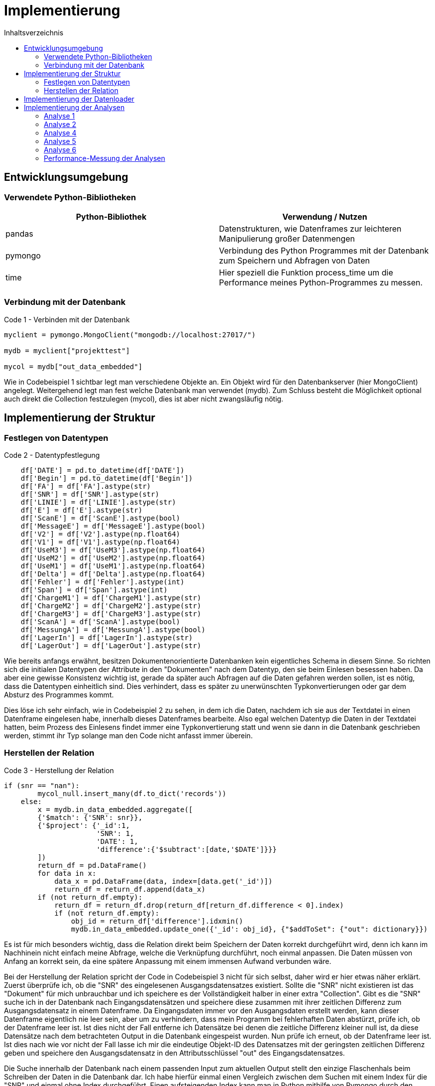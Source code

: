 = Implementierung
:toc:
:toc-title: Inhaltsverzeichnis
ifndef::main-file[]
:imagesdir: bilder
endif::main-file[]
ifdef::main-file[]
:imagesdir: document-oriented/bilder
endif::main-file[]

== Entwicklungsumgebung

=== Verwendete Python-Bibliotheken

|===
|Python-Bibliothek |Verwendung / Nutzen

|pandas
|Datenstrukturen, wie Datenframes zur leichteren Manipulierung großer Datenmengen

|pymongo
|Verbindung des Python Programmes mit der Datenbank zum Speichern und Abfragen von Daten

|time
|Hier speziell die Funktion process_time um die Performance meines Python-Programmes zu messen.
|===

=== Verbindung mit der Datenbank

.Code 1 - Verbinden mit der Datenbank
[source, python]
----
myclient = pymongo.MongoClient("mongodb://localhost:27017/")

mydb = myclient["projekttest"]

mycol = mydb["out_data_embedded"]
----

Wie in Codebeispiel 1 sichtbar legt man verschiedene Objekte an. Ein Objekt wird für den
Datenbankserver (hier MongoClient) angelegt. Weitergehend legt man fest welche Datenbank man verwendet (mydb).
Zum Schluss besteht die Möglichkeit optional auch direkt die Collection festzulegen (mycol), dies ist aber nicht zwangsläufig nötig.

== Implementierung der Struktur
=== Festlegen von Datentypen

.Code 2 - Datentypfestlegung
[source, python]
----
    df['DATE'] = pd.to_datetime(df['DATE'])
    df['Begin'] = pd.to_datetime(df['Begin'])
    df['FA'] = df['FA'].astype(str)
    df['SNR'] = df['SNR'].astype(str)
    df['LINIE'] = df['LINIE'].astype(str)
    df['E'] = df['E'].astype(str)
    df['ScanE'] = df['ScanE'].astype(bool)
    df['MessageE'] = df['MessageE'].astype(bool)
    df['V2'] = df['V2'].astype(np.float64)
    df['V1'] = df['V1'].astype(np.float64)
    df['UseM3'] = df['UseM3'].astype(np.float64)
    df['UseM2'] = df['UseM2'].astype(np.float64)
    df['UseM1'] = df['UseM1'].astype(np.float64)
    df['Delta'] = df['Delta'].astype(np.float64)
    df['Fehler'] = df['Fehler'].astype(int)
    df['Span'] = df['Span'].astype(int)
    df['ChargeM1'] = df['ChargeM1'].astype(str)
    df['ChargeM2'] = df['ChargeM2'].astype(str)
    df['ChargeM3'] = df['ChargeM3'].astype(str)
    df['ScanA'] = df['ScanA'].astype(bool)
    df['MessungA'] = df['MessungA'].astype(bool)
    df['LagerIn'] = df['LagerIn'].astype(str)
    df['LagerOut'] = df['LagerOut'].astype(str)
----

Wie bereits anfangs erwähnt, besitzen Dokumentenorientierte Datenbanken kein eigentliches Schema in diesem Sinne.
So richten sich die initialen Datentypen der Attribute in den "Dokumenten" nach dem Datentyp, den sie beim Einlesen
besessen haben. Da aber eine gewisse Konsistenz wichtig ist, gerade da später auch Abfragen auf die Daten gefahren
werden sollen, ist es nötig, dass die Datentypen einheitlich sind. Dies verhindert, dass es später zu unerwünschten
Typkonvertierungen oder gar dem Absturz des Programmes kommt.

Dies löse ich sehr einfach, wie in Codebeispiel 2 zu sehen, in dem ich die Daten, nachdem ich sie aus der Textdatei in einen Datenframe eingelesen habe,
innerhalb dieses Datenframes bearbeite. Also egal welchen Datentyp die Daten in der Textdatei hatten, beim Prozess
des Einlesens findet immer eine Typkonvertierung statt und wenn sie dann in die Datenbank geschrieben werden, stimmt
ihr Typ solange man den Code nicht anfasst immer überein.

=== Herstellen der Relation

.Code 3 - Herstellung der Relation
[source, python]
----
if (snr == "nan"):
        mycol_null.insert_many(df.to_dict('records'))
    else:
        x = mydb.in_data_embedded.aggregate([
        {'$match': {'SNR': snr}},
        {'$project': {'_id':1,
                      'SNR': 1,
                      'DATE': 1,
                      'difference':{'$subtract':[date,'$DATE']}}}
        ])
        return_df = pd.DataFrame()
        for data in x:
            data_x = pd.DataFrame(data, index=[data.get('_id')])
            return_df = return_df.append(data_x)
        if (not return_df.empty):
            return_df = return_df.drop(return_df[return_df.difference < 0].index)
            if (not return_df.empty):
                obj_id = return_df['difference'].idxmin()
                mydb.in_data_embedded.update_one({'_id': obj_id}, {"$addToSet": {"out": dictionary}})
----
Es ist für mich besonders wichtig, dass die Relation direkt beim Speichern der Daten korrekt durchgeführt wird, denn ich
kann im Nachhinein nicht einfach meine Abfrage, welche die Verknüpfung durchführt, noch einmal anpassen. Die Daten
müssen von Anfang an korrekt sein, da eine spätere Anpassung mit einem immensen Aufwand verbunden wäre.

Bei der Herstellung der Relation spricht der Code in Codebeispiel 3 nicht für sich selbst, daher wird er hier etwas näher erklärt.
Zuerst überprüfe ich, ob die "SNR" des eingelesenen Ausgangsdatensatzes existiert.
Sollte die "SNR" nicht existieren ist das "Dokument" für mich unbrauchbar und ich speichere es der Vollständigkeit halber
in einer extra "Collection". Gibt es die "SNR" suche ich in der Datenbank nach Eingangsdatensätzen und speichere
diese zusammen mit ihrer zeitlichen Differenz zum Ausgangsdatensatz in einem Datenframe.
Da Eingangsdaten immer vor den Ausgangsdaten erstellt werden, kann dieser Datenframe eigentlich nie leer sein, aber um zu
verhindern, dass mein Programm bei fehlerhaften Daten abstürzt, prüfe ich, ob der Datenframe leer ist.
Ist dies nicht der Fall entferne ich Datensätze bei denen die zeitliche Differenz kleiner null ist, da diese
Datensätze nach dem betrachteten Output in die Datenbank eingespeist wurden. Nun prüfe ich erneut, ob der Datenframe leer ist.
Ist dies nach wie vor nicht der Fall lasse ich mir die eindeutige Objekt-ID des Datensatzes mit der geringsten
zeitlichen Differenz geben und speichere den Ausgangsdatensatz in den Attributsschlüssel "out" des Eingangsdatensatzes.

Die Suche innerhalb der Datenbank nach einem passenden Input zum aktuellen Output stellt den einzige Flaschenhals
beim Schreiben der Daten in die Datenbank dar.
Ich habe hierfür einmal einen Vergleich zwischen dem Suchen mit einem Index für die "SNR" und einmal ohne Index durchgeführt.
Einen aufsteigenden Index kann man in Python mithilfe von Pymongo durch den Code in Codebeispiel 4 erstellen.

.Code 4 - Anlegen eines Indexes
[source, python]
----
mydb.in_data_embedded.create_index([ ("SNR", 1) ])
----

Um zu vergleichen wie lange die Suche mit Index und ohne Index dauert, habe ich den MongoDB Profiler verwendet.
Hierfür muss man nur über die MongoShell, wie in Codebeispiel 4 eine bestimmte "Collection" erstellen und einstellen, welche Aktionen
alles gespeichert werden sollen. Profiling-Level 2 sorgt dafür, dass jede Aktion gespeichert wird.

.Code 5 - Festlegen des Profilings
[source,commandline]
----
use projekt
db.createCollection( "system.profile", { capped: true, size:4000000 })
db.setProfilingLevel(2)
----

Durch diesen Vergleich bin ich zu folgenden Ergebnissen gekommen.

.Ohne Index auf "SNR", x-Achse=Anzahl Eingangsdatensätze in der "Collection", y-Achse=Verarbeitungszeit in Millisekunden
image::Performance_noindex.PNG[]

Wie man auf Abbildung 4 ganz klar erkennen kann, zeichnet sich hier ein sehr unschöner Trend ab. Je mehr Eingangsdatensätze
sich in der "Collection" befinden, desto länger dauert die Suche nach einer "SNR" und dies fast in einem konstant linearen Anstieg.
Bei der Menge an Datensätzen, die wir haben, mag dies aktuell vielleicht noch kein großes Problem darstellen, aber das kann sich in Zukunft schnell ändern.

.Mit Index auf "SNR", x-Achse=Anzahl Eingangsdatensätze, y-Achse=Verarbeitungsdauer in Millisekunden
image::Performance_index.PNG[]


Auf der Abbildung 5 wird eindeutig, welche Wirkung das Anlegen eines Indexes hatte. Zum einen fällt auf, dass es zu keinem
linearen Anstieg der Verarbeitungszeit mehr kommt, zum anderen hat sich die Verarbeitungszeit insgesamt sehr stark reduziert.
Vorher starteten die Zeiten bei 100 Millisekunden, jetzt hat selbst das Maximum bei einem vorhandenen Index nur einen Wert
von ca. 17 Millisekunden.

== Implementierung der Datenloader

Zu den Datenloadern lässt sich bei mir nicht viel weiteres erwähnen. Ich bekomme durch den Watchdog einen Pfad zu einer Datei,
über den Pfad wird dabei auch identifiziert, ob es sich um einen Eingangs- oder Ausgangsdatensatz handelt und dann die
zugehörige Funktion mit diesem Pfad als Übergabeparameter aufgerufen.

== Implementierung der Analysen

Für die Analysen habe ich erneut Python als Programmiersprache genutzt. Ich möchte in diesem Teil vorallem auf die Abfragen
in MongoDBs Abfragesprache eingehen.



=== Analyse 1

.Code 6 - Query 1 zu Analyse 1
[source, python]
----
x = mydb.in_data_embedded.aggregate(
[{"$project": {
            "_id":1,
            "TEIL":1,
            "FA":1,
            "Begin":1,
            "SNR":1,
            "output": {"$arrayElemAt": ["$out", -1]}}},
 {"$project": {
            "_id":1,
            "TEIL":1,
            "FA":1,
            "Begin":1,
            "SNR":1,
            "difference":{"$subtract":["$output.Date","$Begin"]}}},
 {"$match": {
            "difference": {"$lt": 3600000},
            "SNR": { "$ne": "nan" },
            "TEIL": teil}},
 {"$group" : {
            "_id":{
                "teil":"$TEIL",
                "fa":"$FA"},
            "teile_count": {"$sum":1},
            "maxFert": {"$max": "$difference"},
            "minFert": {"$min": "$difference"},
            "avgFert": {"$avg": "$difference"}}}])

----

Mithilfe der Abfrage im Codebeispiel 6 lasse ich mir zu allen Fertigungsaufträgen eines einzelnen Teils die Menge an Produkten die gefertigt
wurden, sowie die maximale, minimale und durchschnittliche Fertigungsdauer die dafür benötigt wurde, ausgeben.
In der ersten _$project_ Phase wähle ich die Attribute welche ich betrachten möchte. Die eingebaute Funktion
_$arrayElemAt_ gibt mir das Element eines Arrays über den Index. An dieser Stelle lasse ich mir durch -1
das letzte Element in dem Array der Ausgangsdatensätze eines Eingangsdatensatzes geben. Innerhalb der zweiten _$project_
Phase rechne ich durch _$subtract_ die Differenz zwischen dem Zeitstempel des Eingangsdatensatzes und dem Ausgangsdatensatzes
aus. In der _$match_ Phase lege ich fest, dass ich nur Daten möchte welche speziellen Bedingungen entsprechen. Ich lege fest, dass die Differenz
durch _$lt_ kleiner als 3600000 Millisekunden sein soll, was einer Stunde entspricht. Außerdem sage ich, dass ich nur Datensätze
möchte, welche eine SNR haben und als Teil dem Wert der Variable _teil_ entsprechen. In der letzten Phase, der _$group_ Phase,
führe ich ein Group By nach Fertigungsauftrag durch und berechne durch _$sum_ die Menge an Produkten sowie die maximale, minimale
und durchschnittliche Fertigungsdauer. Durch die Variable _teil_ kann ich durch ein Array aus den Teilen iterieren und dies für
jedes Teil wiederholen.

.Code 7 - Query 2 zu Analyse 1
[source, python]
----
y = mydb.in_data_embedded.aggregate(
[{"$project": {
            "_id":1,
            "TEIL":1,
            "FA":1,
            "Begin":1,
            "SNR":1,
            "output": {"$arrayElemAt": ["$out", -1]}}},
{"$project": {
            "_id":1,
            "TEIL":1,
            "FA":1,
            "Begin":1,
            "SNR":1,
            "difference":{'$subtract':['$output.Date','$Begin']}}},
{"$match": {
            "difference": {"$lt": 3600000},
            "SNR": { "$ne": "nan" },
            "FA": fa }},
{"$group": {
            "_id": {
                "SNR":"$SNR",
                "TEIL": "$TEIL",
                "FA": "$FA"},
            "count": {"$sum":1}}},
{"$group": {
            "_id": {
                "teil":"$_id.TEIL",
                "fa":"$_id.FA"},
            "max_o":{"$max": "$count"},
            "min_o":{"$min": "$count"},
            "avg_o":{"$avg": "$count"}}},
{"$sort": {"_id.fa":1}}])
----

Aus der Abfrage im Codebeispiel 6 bekomme ich eine Menge an Fertigungsaufträgen, mit Daten zu diesen. Nun möchte ich noch wissen
wie viel Ausschuss bei diesen Fertigungsaufträgen entstanden ist. Dafür sind die ersten 3 Phasen gleich wie in der
vorangegangenen Abfrage aus Codebeispiel 5. Nur in der _$match_ Phase, wie in Codebeispiel 7 zusehen, ändert sich etwas. Wir möchten nun Datensätze welche einem gewissen
Fertigungsauftrag entsprechen.  In der ersten _$group_ Phase gruppieren wir nach "SNR", "TEIL" und "FA". Durch das
Gruppieren nach SNR entfernen wir Dopplungen gleichzeitig zählen wir aber auch wie oft eine "SNR" aufgetaucht ist.
Dieser gezählte Wert spiegelt wiederum, wenn er größer 1 ist, die Menge an Ausschuss wider. In der letzten _$group_ Phase
gruppiere ich nach Teil und Fertigungsauftrag und ermittle für die Fertigungsaufträge das Maximum an Ausschuss sowie das
Minimum und den Durchschnitt. Sortiert wird das Ergebnis aufsteigend nach Fertigungsauftrag.
Da bei dieser Abfrage mehrere Abfragen in einer Schleife durchgeführt werden, dauert sie relativ lange, hier kann durch
Verbesserungen/Anpassungen sicher noch Performance gut gemacht werden.

=== Analyse 2

.Code 8 - Query 1 Analyse 2
[source, python]
----
z = mydb.in_data_embedded.aggregate([
{"$project": {
            "_id":1,
            "TEIL":1,
            "FA":1,
            "Begin":1,
            "SNR":1,
            "output": {"$arrayElemAt": ["$out", -1]}}},
{"$project": {
            "_id":1,
            "TEIL":1,
            "FA":1,
            "Begin":1,
            "SNR":1, "difference":{"$subtract":["$output.Date","$Begin"]}}},
{"$match": {
            "difference": {"$lt": 3600000},
            "SNR": { "$ne": "nan" },
            "TEIL": teil}},
{"$group" : {
            "_id":{
                "teil":"$TEIL",
                "fa":"$FA"},
            "teile_count": {"$sum":1}}},
{"$group":{
            "_id": "$_id.teil",
            "count": {"$sum":"$teile_count"}}}])
----

Nachdem nun durch die Erklärung der ersten Analyse klar sein sollte wie eine MongoDB Abfrage funktioniert, möchte ich
aufgrund des Umganges der Abfragen nicht übermäßig ins Detail gehen.
In der Abfrage aus Codebeispiel 8 lassen wir uns die Gesamtfertigungsmenge jedes einzelnen Teils ausgeben, dabei berücksichtigen wir
nur Datensätze mit einer Fertigungsdauer unter einer Stunde und einer vorhandenen "SNR". Diese Gesamtfertigungsmenge brauchen
wir um später die Fehlerrate auszurechnen.

.Code 9 - Query 2 Analyse 2
[source, python]
----
y = mydb.in_data_embedded.aggregate([
{"$project": {
            "_id":1,
            "TEIL":1,
            "FA":1,
            "Begin":1,
            "SNR":1,
            "out": {"$ifNull": [ "$out", [{"Date":"undefined"}]]}}},
{"$project": {
            "_id":1,
            "TEIL":1,
            "FA":1,
            "Begin":1,
            "SNR":1,
            "out":{"$arrayElemAt": ["$out", -1]}}},
{"$project": {
            "_id":1,
            "TEIL":1,
            "FA":1,
            "Begin":1,
            "SNR":1,
            "output_date":"$out.Date"}},
{"$match": {
            "SNR": { "$ne": "nan" },
            "TEIL": teil}},
{"$group" : {
            "_id": "$SNR",
            "count": {"$sum":1},
            "starts":{
                "$push":{
                    "Begin":"$Begin",
                    "Out":"$output_date"}}}},
{"$match": {"count":{"$gt":1}}}])
----

Bei der Abfrage in Codebeispiel 9 gibt es einige Besonderheiten, auf die ich gerne eingehen möchte.
Zum einen ändern wir die erste _$project_ Phase um sicherzugehen, dass wir auch Datensätze bekommen, die keinen Ausgangsdatensatz haben.
Dies ist wichtig da wir um die Zeiten bei der Auftrennung zu berechnen den Zeitstempel eines Ausgangsdatensatzes
von dem Zeitstempel des nachfolgenden Eingangsdatensatzes mit derselben "SNR" subtrahieren. Hierfür ist es wichtig das auch Eingangsdatensätze
zu denen noch kein Ausgangsdatensatz existiert berücksichtigt werden. An der zweiten und dritten _project_ Phase sowie der _$match_ Phase ändert sich nichts.
Interessant wird es in der $group Phase. Hier gruppieren wir nach SNR, dabei wird zusätzlich die Menge gezählt, wie oft eine "SNR" aufgetaucht ist,
aber das eigentlich wichtige ist das in dieser Phase während gruppiert wird jeweils zu jedem Datensatz der Zeitstempel
des Eingangsdatensatzes und des Ausgangsdatensatzes in ein Array gespeichert wird. Schlussendlich legen wir noch fest, dass
wir nur Datensätze wollen bei denen auch Ausschuss entstanden ist.

Da diese Abfrage in Codebeispiel 9 zu den komplexesten zählt, möchte ich an dieser Stelle auch auf den Python Code eingehen, der die Abfrage
schließlich verarbeitet.

.Code 10 - Pythoncode Analyse 2
[source, python]
----
    for data in y:
        x = 1
        amount += data.get("count")-1
        differences = []
        data_sorted = sorted(data.get('starts'), key = lambda i: i['Begin'])
        while x < len(data.get('starts')):
            value_1 = data_sorted[x].get('Begin')
            value_2 = data_sorted[x-1].get('Out')
            if(value_2 != 'undefined'):
                value = value_1 - value_2
                if (value > datetime.timedelta()):
                    value = value.total_seconds()
                    differences.append(value)
                    avg_val.append(value)
            x += 1
        if len(differences)>0:
            max_val.append(max(differences))
            min_val.append(min(differences))
    maximum = max(max_val)
    minimum = min(min_val)
    avg = sum(avg_val)/len(avg_val)
----

Wir iterieren in Codebeispiel 10 durch den Cursor welchen wir durch die MongoDB Abfrage aus Codebeispiel 9 bekommen haben.
Wir errechnen den Ausschuss, indem wir den Wert der Datenbank minus eins rechnen, da es sich bei einem Datensatz ja um einen
erfolgreichen handelt. Wir legen ein Array an, um die Zeitdifferenzen abzuspeichern.
Außerdem sortieren wir das Array welches wir zu jeder "SNR" bekommen haben und welches die Zeitstempel enthält.
Wir sortieren aufsteigend nach dem Zeitstempel des Eingangsdatensatzes. Zum Verständniss es handelt sich
um ein Array aus Objekten, wobei jedes Objekt zwei Attribute enthält, den Zeitstempel des Eingangsdatensatzes sowie den Zeitstempel
des dazugehörigen Ausgangsdatensatzes. Durch dieses Array gehen wir nun in einer Schleife hindurch
und subtrahieren den Zeitstempel des Ausgangsdatensatzes vom Zeitstempel des nachfolgenden Eingangsdatensatzes.
Dabei überprüfen wir ob auch alle Werte existieren und schließlich ob die errechnete Differenz größer null ist.
Trifft beides zu, wandeln wir die errechnete Differenz in Sekunden um und speichern sie in einem Array. Es gibt hierbei zwei Arrays,
eins enthält alle Zeitdiffferenzen zu einer "SNR" aus diesem ermitteln wir später den maximalen und minimalen Wert und speichern diesen
wiederum in einem Array. Das zweite Array benötigen wir um später den Durschnitt an Zeitdifferenzen über alle "SNRs" auszurechnen.
Dieses zweite Array leert sich nicht für jede SNR wieder, sondern enthält alle Zeitdifferenzen.

Alle obigen Aktionen werden in einer Schleife für jedes "TEIL" durchgeführt. Auch hier kann man Performanceverbesserungen
durchführen indem man die Anzahl an Abfragen auf die Datenbank reduziert.

=== Analyse 4

.Code 11 Query 1 Analyse 4
[source, python]
----
x = mydb.in_data_embedded.aggregate([
{"$project": {
            "_id":1,
            "LagerIn":1,
            "Begin":1,
            "SNR":1,
            "output": {"$arrayElemAt": ["$out", -1]}}},
{"$project": {
            "_id":1,
            "LagerIn":1,
            "Begin":1,
            "SNR":1,
            "end":"$output.Date"}},
{"$match": {
            "SNR": { "$ne": "nan" }}},
{"$group" : {
            "_id":{
                "SNR":"$SNR",
                "LagerIn":"$LagerIn"},
            "start": {"$min": "$Begin"},
            "end": {"$max": "$end"}}},
{"$group": {"_id":"$_id.LagerIn",
            "anz":{"$sum":1},
            "start":{"$min": "$start"},
            "end":{"$max": "$end"}}},
{"$project":{
            "_id":1,
            "anz":1,
            "start":1,
            "end":1,
            "duration":{'$subtract':['$end','$start']}}},
{"$sort":{"_id": 1}}])
----

Bei Analyse 4 handelt es sich um eine der simpleren Analysen, hier kann alles mit einer einzelnen Query gelöst werden.
Die ersten drei Phasen sind wieder die Auswahl der Felder sowie das Aussortieren von Datensätzen ohne "SNR".
In der ersten _$group_ Phase gruppieren wir nach "SNR" und "LagerIn" um Dopplungen bei den "SNR" loszuwerden.
An dieser Stelle wird außerdem der minimale Beginn bei mehreren gleichen "SNRs" festgestellt sowie das späteste Ende.
Weiterführend gruppieren wir in der zweiten _$group_ Phase nach "LagerIn" und zählen die gefertigten Produkte.
Wir ermitteln das minimale Startdatum der Nutzung eines Ladungsträgers und das späteste Enddatum. Schlussendlich berechnen
wir aus den beiden Zeitstempeln in der _$project_ Phase die Nutzungsdauer eines Ladungträgers und sortieren dann unsere
Ergebnisse aufsteigend nach Ladungsträger.

=== Analyse 5

.Code 12 Query 1 Analyse 5
[source, python]
----
y = mydb.in_data_embedded.aggregate([
{"$project": {
            "_id":1,
            "TEIL":1,
            "LagerIn":1,
            "Begin":1,
            "SNR":1,
            "output": {"$arrayElemAt": ["$out", -1]}}},
{"$project": {
            "_id":1,
            "TEIL":1,
            "LagerIn":1,
            "Begin":1,
            "SNR":1,
            "difference":{'$subtract':['$output.Date','$Begin']}}},
{'$match': {"SNR": { "$ne": "nan" }}},
{"$group": {
            "_id":{
                "LagerIn":"$LagerIn",
                "Teil":"$TEIL"},
            "anz":{"$sum":1},
            "min":{"$min": "$difference"},
            "max":{"$max": "$difference"},
            "avg":{"$avg":"$difference"}}},
{"$sort":{"_id": 1}}])
----

Die 5. Analyse gleicht fast vollständig der ersten (zu sehen in Codebeispiel 6 und 7), nur das bei dieser nach "LagerIn" also Ladungsträger gruppiert wird und
nicht nach Fertigungsauftrag.

=== Analyse 6

.Code 13 Query 1 Analyse 6
[source, python]
----
x = mydb.in_data_embedded.aggregate([
{"$project": {
            "_id":1,
            "LINIE":1,
            "FA":1,
            "TEIL":1,
            "Begin":1,
            "SNR":1,
            "output": {"$arrayElemAt": ["$out", -1]}}},
{"$project": {
            "_id":1,
            "LINIE":1,
            "FA":1,
            "TEIL":1,
            "Begin":1,
            "SNR":1,
            "end":"$output.Date"}},
{"$match": {
            "SNR": { "$ne": "nan" },
            "LINIE":line}},
{"$group": {
            "_id":{
                "FA": "$FA",
                "TEIL": "$TEIL"},
            "start":{"$min": "$Begin"},
            "end":{"$max": "$Begin"}}},
{"$sort":{"start": 1}}])
----

In Analyse 6 mache ich innerhalb einer Schleife Abfragen zu jeder Linie, dabei wähle ich mir, wie in Codebeispiel 13 zu sehen, in den ersten beiden _$project_
Phasen die Attribute aus, die ich betrachten möchte und lasse mir den Zeitstempel des Outputs geben. Weiterführend wähle
ich in der _$match_ Phase nur Elemente welche eine "SNR" haben und welche als "LINIE" den Wert der Variablen Linie haben.
Zum Schluss gruppiere ich nach Fertigungsauftrag und Teil. Außerdem lasse ich mir zu jeder Gruppe den frühesten Startzeitpunkt
und spätesten Endzeitpunkt geben. Eine aufsteigende Sortierung nach den Startzeitpunkten bringt die Datensätze schließlich in die
richtige Reihenfolge.

.Code 14 Pythoncode 1 Analyse 6
[source, python]
----
    teil_value = pd.DataFrame()
    i=0
    list = []
    for data in x:
        if i == 0:
            teil_1 = data.get("_id").get('TEIL')
            time_1 = data.get("end")
            i=1

        if i==2:
            teil_2 = data.get("_id").get('TEIL')
            time_2 = data.get("start")
            end = data.get("end")
            difference = time_2 - time_1
            seconds = difference.total_seconds()
            if seconds > 0:
                data = {"FROM_TO": teil_1 + " zu " + teil_2, "Dauer": seconds }
                list.append(data)
            else:
                print(teil_1,teil_2)
            teil_1 = teil_2
            time_1 = end
            i=2
        else:
            i += 1
    teil_values = pd.DataFrame(list)
    distinct_values = teil_values["FROM_TO"].unique()
    for value in distinct_values:
        helper_list = teil_values.loc[teil_values['FROM_TO'] == value]["Dauer"]
        maximum = helper_list.max()
        minimum = helper_list.min()
        avg = sum(helper_list)/len(helper_list)
----

Ich gehe nun wie in Codebeispiel 14 in einer Schleife durch die Ergebnisse meiner Query aus Codebeispiel 12, dabei betrachte ich immer ein Paar aus Datensätzen.
Für den ersten Datensatz speichere ich das Teil, um das es sich handelt sowie den Zeitstempel des Endes.
Für den zweiten Datensatz speichere ich auch das Teil, um welches es sich handelt sowie den Zeitstempel des Starts und den des Endes.
Schließlich berechne ich die Differenz der Zeitstempel, also den Start des zweiten subtrahiert vom Ende des ersten.
Diese Zeitdifferenz wandle ich in Sekunden um und speichere sie als Dictionary in einer Liste zusammen mit einem String, der den
Wechsel der Teile repräsentiert. Ich setze nun sowohl die Zeit als auch das Teil vom ersten Teil auf die Werte
des zweiten und lasse die Schleife erneut laufen. Wenn die Schleife fertig ist wandle ich die Liste in einen Datenframe
um die pandas eigene Funktion _.unique()_ anzuwenden, welche mir jeden Wert, welcher in der Spalte FROM_TO steht und die Teilwechsel repräsentiert,
zurückgibt und Dopplungen ignoriert. Zum Schluss iteriere ich durch diese eindeutigen Werte durch und lasse mir immer eine Hilfliste erstellen
in welcher alle Zeitdifferenzen zu einem Teil-Wechsel stehen, aus dieser Liste kann ich nun wiederum das Maximum, Minimum und
den Durchschnitt ermitteln.

=== Performance-Messung der Analysen

Die Performance meiner Abfragen messe ich an zwei Stellen, zum einen mit dem Datenbank-Profiler von MongoDB und
zum anderen indem ich die Prozesszeit des Python-Programmes messe.

.Codebeispiel 15 - Prozesszeiten-Messung
[source, python]
----
start = process_time()

# eigentliches Programm

end = process_time()

print(end - start)
----

Wie in Codebeispiel 15 zu sehen, nutze ich dafür die Funktion _process_time()_ und erstelle mir zu Beginn des Programmes sowie
zum Ende des Programmes jeweils einen Zeitstempel, welche ich dann voneinander subtrahiere.

Dadurch komme ich zu folgenden Performanceergebnissen bei denen Prozesszeiten und Datenbankzeit kumuliert sind.


|===
|Analyse | Performance

|Analyse 1
|18.87 Sekunden

|Analyse 2
|20.51 Sekunden

|Analyse 4
|4.99 Sekunden

|Analyse 5
|3.24 Sekunden

|Analyse 6
|6.91 Sekunden
|===

